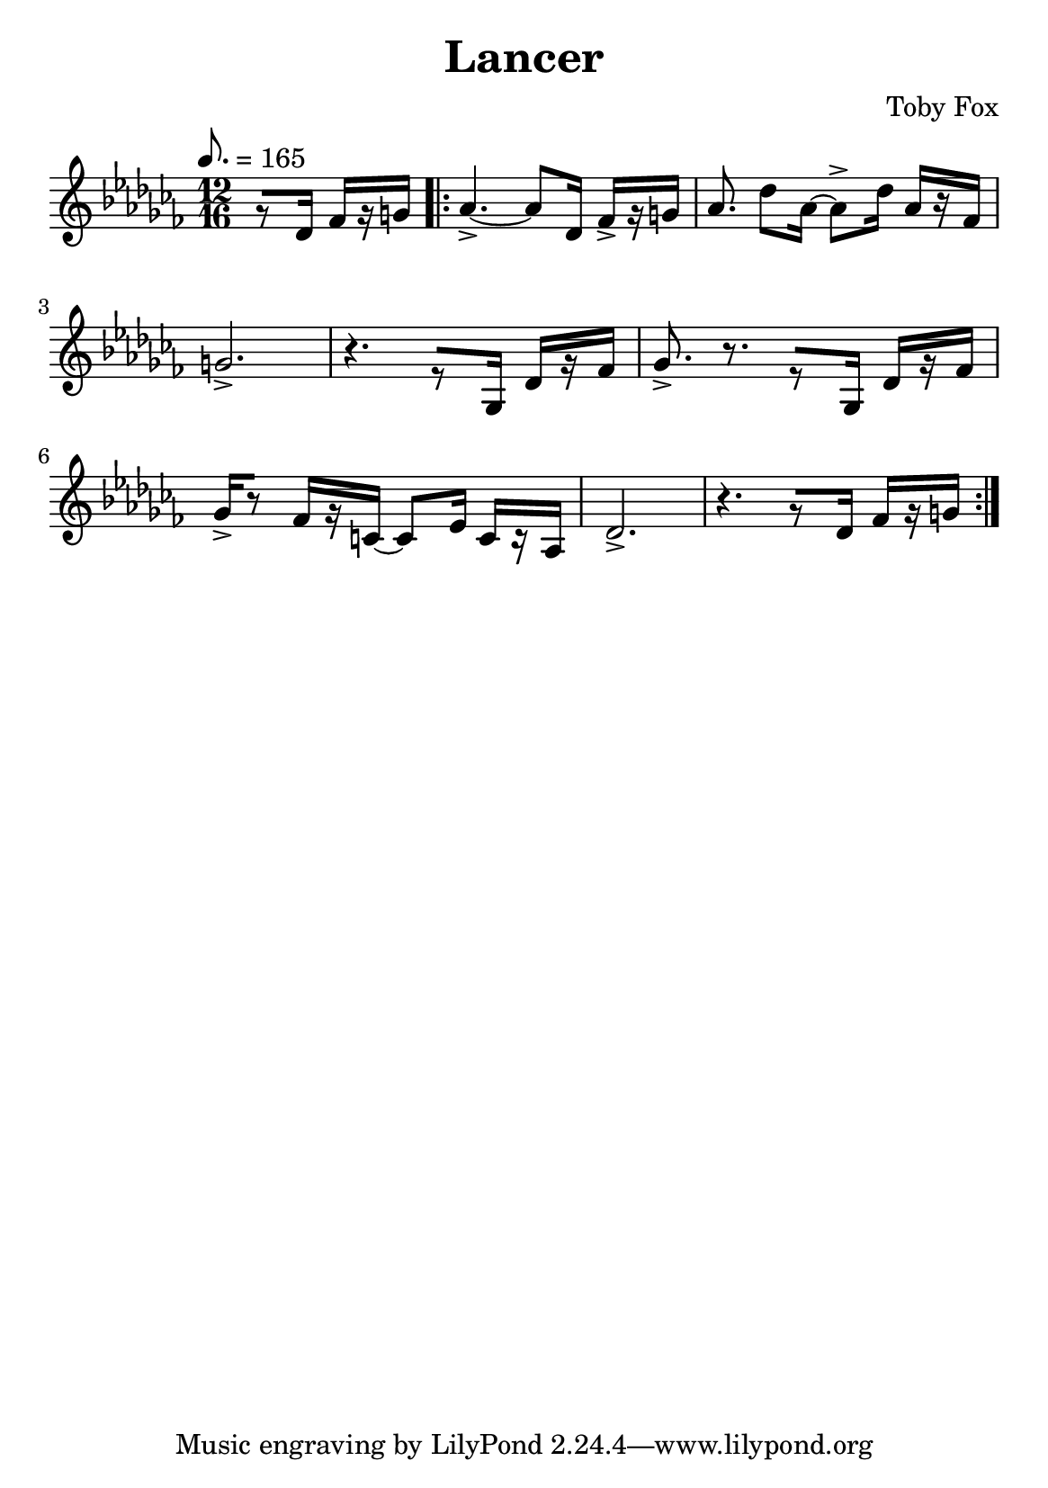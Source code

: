 \header {
  title = "Lancer"
  composer = "Toby Fox"
}

\layout { indent = 0 }
#(set-default-paper-size "a5")


\score {
  \transpose d des {
  \relative c' {
    \key c \major
    \numericTimeSignature
    \tempo 8. = 165
    \time 12/16
    \partial 4.
    r8[ d16] f[ r gis] |
    \repeat volta 2 {
    a4.->~ a8[ d,16] f->[ r gis] 
    a8. d8 a16~ a8-> d16 a[ r f] |
    gis2.-> |
    r4. r8[ g,16] d'[ r f] |
    g8.-> r8. r8[ g,16] d'[ r f] |
    g16->[ r8] f16[ r cis16]~ cis8 e16 cis[ r a] |
    d2.-> |
    r4. r8[ d16] f[ r gis]
    }
  }
  }

  \layout {}
  \midi {}
}